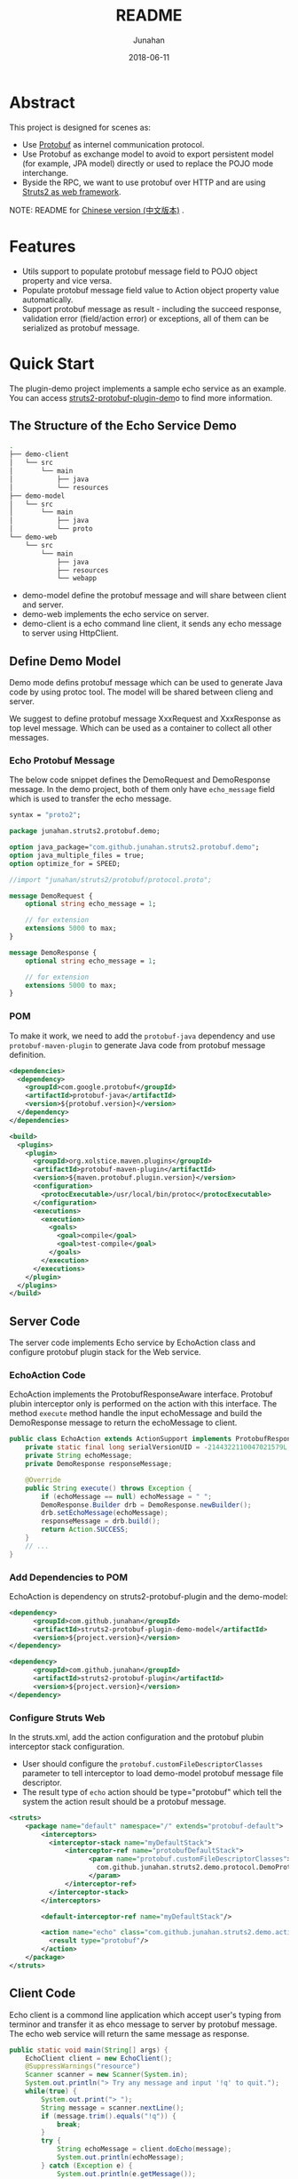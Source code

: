 # -*- mode: org; coding: utf-8; -*-
#+TITLE:              README
#+AUTHOR:         Junahan
#+EMAIL:             junahan@outlook.com
#+DATE:              2018-06-11
#+LANGUAGE:    CN
#+OPTIONS:        H:3 num:t toc:t \n:nil @:t ::t |:t ^:t -:t f:t *:t <:t
#+OPTIONS:        TeX:t LaTeX:t skip:nil d:nil todo:t pri:nil tags:not-in-toc
#+INFOJS_OPT:   view:nil toc:nil ltoc:t mouse:underline buttons:0 path:http://orgmode.org/org-info.js
#+LICENSE:         CC BY 4.0

* Abstract
This project is designed for scenes as:
- Use [[https://developers.google.com/protocol-buffers/][Protobuf]] as internel communication protocol.
- Use Protobuf as exchange model to avoid to export persistent model (for example, JPA model) directly or used to replace the POJO mode interchange.
- Byside the RPC, we want to use protobuf over HTTP and are using [[http://struts.apache.org/][Struts2 as web framework]].

NOTE: README for [[file:README_cn.org][Chinese version (中文版本)]] .

* Features
- Utils support to populate protobuf message field to POJO object property and vice versa.
- Populate protobuf message field value to Action object property value automatically.
- Support protobuf message as result - including the succeed response, validation error (field/action error) or exceptions, all of them can be serialized as protobuf message.

* Quick Start
The plugin-demo project implements a sample echo service as an example. You can access [[https://github.com/junahan/struts2-protobuf-plugin/tree/master/plugin-demo][struts2-protobuf-plugin-dem]]o to find more information.

** The Structure of the Echo Service Demo
#+BEGIN_SRC sh
.
├── demo-client
│   └── src
│       └── main
│           ├── java
│           └── resources
├── demo-model
│   └── src
│       └── main
│           ├── java
│           └── proto
└── demo-web
    └── src
        └── main
            ├── java
            ├── resources
            └── webapp
#+END_SRC
- demo-model define the protobuf message and will share between client and server.
- demo-web  implements the echo service on server.
- demo-client is a echo command line client, it sends any echo message to server using HttpClient. 

** Define Demo Model
Demo mode defins protobuf message which can be used to generate Java code by using protoc tool. The model will be shared between clieng and server.

We suggest to define protobuf message XxxRequest and XxxResponse as top level message. Which can be used as a container to collect all other messages.

*** Echo Protobuf Message
The below code snippet defines the DemoRequest and DemoResponse message. In the demo project, both of them only have =echo_message= field which is used to transfer the echo message.

#+BEGIN_SRC protobuf
syntax = "proto2";

package junahan.struts2.protobuf.demo;

option java_package="com.github.junahan.struts2.protobuf.demo";
option java_multiple_files = true;
option optimize_for = SPEED;

//import "junahan/struts2/protobuf/protocol.proto";

message DemoRequest {
    optional string echo_message = 1;
    
    // for extension
    extensions 5000 to max;
}

message DemoResponse {
    optional string echo_message = 1;
    
    // for extension
    extensions 5000 to max;
}
#+END_SRC

*** POM
To make it work, we need to add the =protobuf-java= dependency and use =protobuf-maven-plugin= to generate Java code from protobuf message definition.
#+BEGIN_SRC xml
<dependencies>
  <dependency>
    <groupId>com.google.protobuf</groupId>
    <artifactId>protobuf-java</artifactId>
    <version>${protobuf.version}</version>
  </dependency>
</dependencies>

<build>
  <plugins>
    <plugin>
      <groupId>org.xolstice.maven.plugins</groupId>
      <artifactId>protobuf-maven-plugin</artifactId>
      <version>${maven.protobuf.plugin.version}</version>
      <configuration>
        <protocExecutable>/usr/local/bin/protoc</protocExecutable>
      </configuration>
      <executions>
        <execution>
          <goals>
            <goal>compile</goal>
            <goal>test-compile</goal>
          </goals>
        </execution>
      </executions>
    </plugin>
  </plugins>
</build>
#+END_SRC

** Server Code
The server code implements Echo service by EchoAction class and configure protobuf plugin stack for the Web service.

*** EchoAction Code
EchoAction implements the ProtobufResponseAware interface. Protobuf plubin interceptor only is performed on the action with this interface. The method =execute= method handle the input echoMessage and build the DemoResponse message to return the echoMessage to client.
#+BEGIN_SRC java
public class EchoAction extends ActionSupport implements ProtobufResponseAware {
    private static final long serialVersionUID = -2144322110047021579L;
    private String echoMessage;
    private DemoResponse responseMessage;
    
    @Override
    public String execute() throws Exception {
        if (echoMessage == null) echoMessage = " ";
        DemoResponse.Builder drb = DemoResponse.newBuilder();
        drb.setEchoMessage(echoMessage);
        responseMessage = drb.build();
        return Action.SUCCESS;
    }
    // ...
}
#+END_SRC

*** Add Dependencies to POM
EchoAction is dependency on struts2-protobuf-plugin and the demo-model:
#+BEGIN_SRC xml
<dependency>
      <groupId>com.github.junahan</groupId>
      <artifactId>struts2-protobuf-plugin-demo-model</artifactId>
      <version>${project.version}</version>
</dependency>

<dependency>
      <groupId>com.github.junahan</groupId>
      <artifactId>struts2-protobuf-plugin</artifactId>
      <version>${project.version}</version>
</dependency>
#+END_SRC

*** Configure Struts Web
In the struts.xml, add the action configuration and the protobuf plubin interceptor stack configuration.
- User should configure the =protobuf.customFileDescriptorClasses= parameter to tell interceptor to load demo-model protobuf message file descriptor.
- The result type of =echo= action should be type="protobuf" which tell the system the action result should be a protobuf message.
#+BEGIN_SRC xml
<struts>
    <package name="default" namespace="/" extends="protobuf-default">
        <interceptors>
          <interceptor-stack name="myDefaultStack">
              <interceptor-ref name="protobufDefaultStack">
                    <param name="protobuf.customFileDescriptorClasses">
                      com.github.junahan.struts2.demo.protocol.DemoProtocol
                    </param>
              </interceptor-ref>
          </interceptor-stack>
        </interceptors>

        <default-interceptor-ref name="myDefaultStack"/>

        <action name="echo" class="com.github.junahan.struts2.demo.actions.EchoAction">
          <result type="protobuf"/>
        </action>
    </package>
</struts>
#+END_SRC

** Client Code
Echo client is a commond line application which accept user's typing from terminor and transfer it as ehco message to server by protobuf message. The echo web service will return the same message as response.

#+BEGIN_SRC java
public static void main(String[] args) {
    EchoClient client = new EchoClient();
    @SuppressWarnings("resource")
    Scanner scanner = new Scanner(System.in);
    System.out.println("> Try any message and input '!q' to quit.");
    while(true) {
        System.out.print("> ");
        String message = scanner.nextLine();
        if (message.trim().equals("!q")) {
            break;
        }
        try {
            String echoMessage = client.doEcho(message);
            System.out.println(echoMessage);
        } catch (Exception e) {
            System.out.println(e.getMessage());
            LOG.debug(e);
        }
    }
    // ...
}
#+END_SRC

** Run the Example
- Run following command to build the demo:
#+BEGIN_SRC sh
cd plugin-demo
mvn clean package
#+END_SRC
- Run the web server:
#+BEGIN_SRC sh
cd demo-web
mvn:jetty:run
#+END_SRC
- Run the client
#+BEGIN_SRC sh
cd demo-client
target/struts2-protobuf-plugin-demo-client-1.0.0-SNAPSHOT.jar
#+END_SRC
- Typeing echo message in terminor
#+BEGIN_SRC sh
> Try any message and input '!q' to quit.
> Hello
Hello
> 
#+END_SRC

* TODO Develper Guide

** Build from Source
- Clone the project from Github
#+BEGIN_SRC sh
git clone https://github.com/junahan/struts2-protobuf-plugin.git
#+END_SRC

- Build and Install
#+BEGIN_SRC sh
cd struts2-protobuf-plugin
mvn install
#+END_SRC

/In this case, it will install a SNAPSHOT version in your local maven repository./

** Run Embbded Jetty with demo-web
The project use maven jetty plugin to run the embbded jetty server for test purpose. 
#+BEGIN_SRC sh
cd plugin-demo/demo-web
mvn jetty:run
#+END_SRC

* Todo List
- Support to populate request message map type field to Action object property. 

* References
1. Protobuf Home, https://developers.google.com/protocol-buffers/.
3. Struts2 Home, http://struts.apache.org.
5. HttpClient Home, http://hc.apache.org/httpcomponents-client-ga/.
7. Struts2 Protobuf Plugin Project, https://github.com/junahan/struts2-protobuf-plugin.


